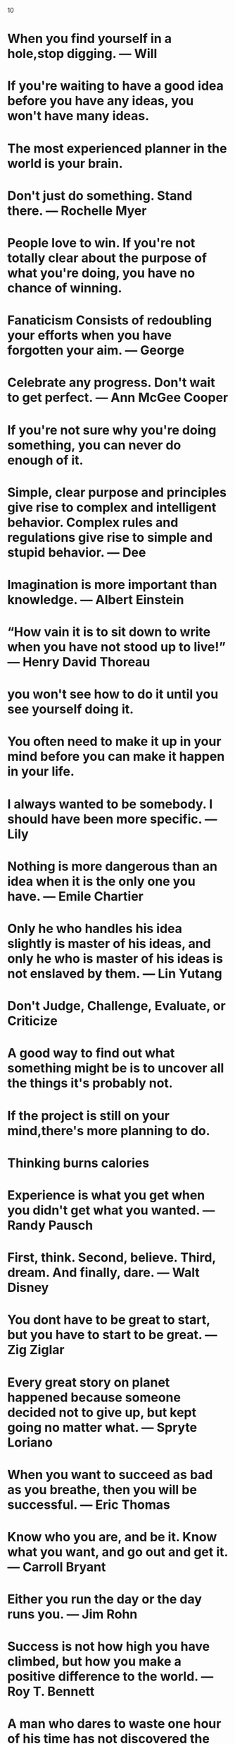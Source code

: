 10
* When you find yourself in a hole,stop digging. — Will
* If you're waiting to have a good idea before you have any ideas, you won't have many ideas.
* The most experienced planner in the world is your brain.
* Don't just do something. Stand there. — Rochelle Myer
* People love to win. If you're not totally clear about the purpose of what you're doing, you have no chance of winning.
* Fanaticism Consists of redoubling your efforts when you have forgotten your aim. — George
* Celebrate any progress. Don't wait to get perfect. — Ann McGee Cooper
* If you're not sure why you're doing something, you can never do enough of it.
* Simple, clear purpose and principles give rise to complex and intelligent behavior. Complex rules and regulations give rise to simple and stupid behavior. — Dee
* Imagination is more important than knowledge. — Albert Einstein
* “How vain it is to sit down to write when you have not stood up to live!” — Henry David Thoreau
* you won't see how to do it  until you see yourself doing it.
* You often need to make it up in your mind before you can  make it happen in your life.
* I always wanted to be somebody. I should have been more specific. — Lily
* Nothing is more dangerous than an idea when it is the only one you have. — Emile Chartier
* Only he who handles his idea slightly is master of his ideas, and only he who is master of his ideas is not enslaved by them. — Lin Yutang
* Don't Judge, Challenge, Evaluate, or Criticize
* A good way to find out what something might be is to uncover all the things it's probably not.
* If the project is still on your mind,there's more planning to do.
* Thinking burns calories
* Experience is what you get when you didn't get what you wanted. — Randy Pausch
* First, think. Second, believe. Third, dream. And finally, dare. — Walt Disney
* You dont have to be great to start, but you have to start to be great. — Zig Ziglar
* Every great story on planet happened because someone decided not to give up, but kept going no matter what. — Spryte Loriano
* When you want to succeed as bad as you breathe, then you will be successful. — Eric Thomas
* Know who you are, and be it. Know what you want, and go out and get it. — Carroll Bryant
* Either you run the day or the day runs you. — Jim Rohn
* Success is not how high you have climbed, but how you make a positive difference to the world. — Roy T. Bennett
* A man who dares to waste one hour of his time has not discovered the value of life. — Charles Darwin
* You dont need a new day to start over. You only need a new Mindset.
* Its only after you have stepped outside your comfort zone that you begin to change grow and transform. — Roy T. Bennett
* If you can do what you do the best and be happy, you're further along in life than most people. - Leonardo DiCaprio
* You are not only responsible for what you say but also foe what you do not say. — Martin Luther
* The term 'checkmate' comes from the Arabic phrase 'shah mat' which means the king is dead
* Take responsibility of your own happiness, never put it in other people's hands. — Roy T. Bennett
* Be yourself; everyone else is already taken. — Oscar Wilde
* One resolution i have already made and try to always keep, is this: 'To rise above little things'. — John Burroughs
* Life is fragile. We're not guaranteed a tomorrow so give it everything you've got. — Tim Cook
* Angry people produce unique ideas faster than people in any other emotional state.
* He who has overcome his fears will truly be free. — Aristotle
* There is nothing either good or bad, but thinking makes it so. — William Shakespeare
* Consistency is the true foundation of trust. Either keep your promises or do not make them. — Roy T. Bennett
* What the mind can conceive and believe, and the heart desire, you can achieve. — Norman Vincent Peale
* Knowing right doesn't mean much unless you do what's right. — Theodore Roosevelt
* The meaning of life is to find your gift. The purpose of life is to give it away. — Pablo Picasso
* Success is a state of mind. If you want success, start thinking of yourself as success. — Joyce Brothers
* Collect moments. Not things
* I find that the harder I work, the more luck I seem to have. — Thomas Jefferson
* Do one thing everyday that scares you.
* Hold the vision. Trust the process.
* If you cant handle stress you won't manage success.
* Purpose is an incredible alarm clock.
* Making mistakes is better than faking perfections.
* Until you cross the bridge of your insecurities, you can't begin to explore your possibilities. — Tim Fargo
* Don't make excuses, make improvements. — Tyra Banks
* Everyone you meet has something to teach you.
* If you don't step forward, you will always remain in the same place.
* Long term consistency trumps short-trump intensity. — Bruce Lee
* Better an "oops" than a "what if".
* Cry a river. Build a bridge. Get over it.
* You were born to make an impact.
* Just because my path is different doesn’t mean I am lost.
* You may find the worst enemy or best friend in yourself.
* Speak less than you know; have more than you show. — William Shakespeare
* Do not go where the path may lead, go instead where there is no path and leave a trail. — Ralph Waldo Emerson
* Education costs money. But then so does ignorance. — Sir Claus Moser
* Hustle until your haters ask if you’re hiring.
* Never stop learning, because life never stops teaching.
* If you are working on something that you really care about, you don’t have to be pushed. The vision pulls you. — Steve Jobs
* People who are crazy enough to think they can change the world, are the ones who do. — Rob Siltanen
* It does not matter how small you are if you have faith and a plan of action. — Fidel Castro
* Time goes on. So whatever you're going to do, do it. Do it now. Don't wait. — Robert De Niro
* Think big thoughts but relish small pleasures. — H. Jackson Brown, Jr.
* The two most powerful warriors are patience and time. — Leo Tolstoy
* The most important investment you can make is in yourself. — Warren Buffett
* It is the mark of an educated mind to be able to entertain a thought without accepting it. — Aristotle
* We are all different. Don’t judge, understand instead. — Roy T. Bennett
* Love all, trust a few, do wrong to none. — William Shakespeare
* If you don't throw yourself into something, you'll never know what you could have had. — Amy Winehouse
* Instinct is a marvelous thing. It can neither be explained nor ignored. — Agatha Christie
* Do what you feel in your heart to be right – for you’ll be criticized anyway. — Eleanor Roosevelt
* Count your age by friends, not years. Count your life by smiles, not tears. — John Lennon
* Any fool can know. The point is to understand. — Albert Einstein
* Knowledge speaks, but wisdom listens. — Jimi Hendrix
* I have not failed. I've just found 10,000 ways that won't work. — Thomas A. Edison
* Be brave to stand for what you believe in, even if you stand alone. — Roy T. Bennett
* Vision without execution is just hallucination. — Henry Ford
* If you believe you can, you might. If you know you can, you will. — Steve Maraboli
* He that can have patience can have what he will. — Benjamin Franklin
* Make improvements, not excuses. Seek respect, not attention. — Roy T. Bennett
* Realize deeply that the present moment is all you will ever have.  — Eckhart Tolle
* Life always begins with one step outside of your comfort zone. — Shannon L. Alder
* Pain is temporary. Quitting lasts forever. — Lance Armstrong
* Don't wait for things to happen. Make them happen. — Roy T. Bennett
* Plans get you into things but you've got to work your way out.
* You need no new skills to increase your productivity just a new set of behaviours about when and where to apply them.
* You increase your productivity and creativity exponentially when you think about the right things at the right time and have the tools to capture your value-added thinking.
* The compiler is our friend, our friend is the compiler!
* When you are writing a program you should assume nothing.
* A little bit of planning goes a long way, and can save us hours of re-working our code.
* Do. Or do not. There is no try. — Yoda
* “It does not do to dwell on dreams and forget to live.” — Albus Dumbledore
* Train yourself to notice and collect anything that doesn't belong where it is forever. — David Allen
* Process does not mean "spend time on".
* I am rather like a mosquito in a nudist camp; I know what I want to do, but I don't know where to begin. — Stephen Bayne
* I got it all together but i forgot where i put it.
* I would not give a fig for the simplicity this side of complexity, but I would give my life for the simplicity on the other side of complexity. — Oliver Wendell Holmes
* Those who make the worst use of their time are the first to complain of its shortness. — Jean de la Bruyere
* "Out of sight, out of mind" is not really out mind of. — Daivd Allen
* Give me six hours to chop down a tree and I will spend the first four sharpening the axe. — Abraham Lincoln
* First-rate people hire first-rate people; second-rate people hire third-rate people. — Leo Rosten
* I hire people brighter than me and I get out of their way. — Leo lacocca
* What lies in our power to do, lies in our power not to do.
* To make knowledge productive, we will have to learn to see both  forest and tree. We will have to learn to connect. — Peter F.
* "Point of view" is that qulntessentially human solution to information overload, an intuitive process of reducing things to an essential relevant and manageable minimum. . . . In a world of hyperabundant content, point of view will become the scarcest of resources. — Paul
* We all have times when we think more effectively, and times when we should not bethinking at all. — Daniel Cohen
* There is no reason not to be highly productive, even when you're not in top form.
* To ignore the unexpected (even if it were possible) would be to live without opportunity, spontaneity, and the rich moments of which "life" is made. — Stephen Covey
* Your work is to discover your work and then with all your heart to give yourself to it.
* The best place to succeed is where you are with what you have. — Charles
* When you're not sure where you're going, you'll never know when enough is enough.
* The middle of every successful project looks like a disaster. — Rosabeth Moss
* Luck affects everything. Let your hook always be cast; in the stream where you least expect it there will be a fish.
* How do I know what I think, until I hear what I say? — E. M. Forster
* Outstanding people have one thing in common: an absolute sense of Mission. — Zig Ziglar
* The level of success you achieve will be in direct proportion to the depth of your commitment. — Roy T. Bennett
* Solve the problem or leave the problem, but do not sleep with the problem.
* It's not what's under the Christmas Tree that matters, it's who's around it. — Charlie Brown
* If you want to live a happy life, tie it to a goal, not to people or things. — Albert Einstein
* Let our advance worrying become advance thinking and planning. — Winston Churchill
* It is the act of forgiveness that opens up the only possible way to think creatively about the future at all. — Father
* The secret of getting ahead is getting started. The secret of getting started is breaking your complex overwhelming tasks into small manageable tasks,and then starting on the first one. — Mark Twain
* Bright people have the capability of freaking out faster and more dramatically than anyone else.
* I am an old man and have known a great many troubles, but most of them never happened. — Mark Twain
* No matter how big and tough a problem may be, get rid of confusion by taking one little step toward solution. Do something. — George F.
* You can only cure retail but you can prevent wholesale. — Brock Chisolm
* Talk does not cook rice. — Chinese
* People are always blaming their circumstances for what they are. I don't believe in circumstances. The People who get on in this world are the people who getup and look for the circumstances they want, and, if they can't find them, they make them. — George BernardShaw
* Revenge is a dish that tastes best when served cold. — The Godfather
* An idealist believes that the short run doesn't count. A cynic believes the long run doesn't matter.
* A realist believes that what is done or left undone in the short run determines the long run. — Sidney.
* A vision without a task is but a dream, a task without a vision is drudgery, a vision and a task is the hope of the world. — From a church in Sussex, England, ca.1730
* One day, in retrospect, the years of struggle will strike you as the most beautiful. — Sigmund Freud
* If A equals success, then the formula is A equals X plus Y plus Z. X is work. Y is play. Z is keep your mouth shut — Albert Einstein
* The fear of death follows from the fear of life. A man who lives fully is prepared to die at any time. ― Eric Mark Twain
* Seek the truth for yourself, and I will meet you there. — Josh
* I would rather have questions that can't be answered than answers that can't be questioned. — Professor Richard Feynman
* The code you write makes you a programmer. The code you delete makes you a good one. The code you don't have to write makes you a great one. — Mario Fusco
* Our imagination is stretched to the utmost, not, as in fiction, to imagine things which are not really there, but just to comprehend those things which are. — Richard Feynman
* Some people, when confronted with a problem, think I know, I'll use regular expressions. Now they have two problems. — Jamie Zawinski
* If there is any one secret of success, it lies in the ability to get the other person's point of view and see things from that person's angle as well as from your own. — Henry Ford
* It is the individual who is not interested in his fellow men who has the greatest difficulties in life and provides the greatest injury to others. It is from among such individuals that all human failures spring. — Alfred Adler
* A man without a smiling face must not open a shop.
* A man convinced against his will Is of the same opinion still.
* You cannot teach a man anything;  you can only help him to find it within himself. — Galileo
* One thing only I know, and that is that I know nothing. — Socrates
* By fighting you never get enough, but by yielding you get more than you expected.
* He who treads softly goes far.
* If you want enemies, excel your friends; but if you want friends, let your friends excel you. — La Rochefoucauld
* The greatest of richness is the richness of the soul. — Prophet Muhammad
* Life isn't about getting and having, it's about giving and being. — Kevin Kruse
* Don't count the days, make the days count. — Muhammad Ali
* Your task is not to seek for love, but merely to seek and find all the barriers within yourself that you have built against it. — Rumi
* Thinking is hard work; that's why so few do it. — Albert Einstein
* I can give you a six-word formula for success: Think things through, then follow through. — Eddie Rickenbacker
* Learning to  write is learning to think. You don't  know anything clearly unless  youcan state it in writing. — Hayakawa
* The Right Thought plus the Right People in the Right Environment at the Right Time for the Right Reason = the Right Result.
* He that is everywhere is nowhere. — Thomas Fuller
* He did each thing as if he did nothing else. — Charles Dickens
* If you can't write your idea on the back of my business card, you don't have a clear idea. — David Belasco
* The joy is in creating, not maintaining. — Vincr Lombardi
* Creative thinking works something  like this: THINK _ COLLECT _ CREATE _  CORRECT _ CONNECT
* The first responsibility of a leader is to define reality. — Max Depree
* Until thought is linked with purpose there is no intelligent accomplishment. — James Allen
* Idealism increases in direct proportion to one's distance from the problem. — John Galsworthy
* Men occasionally stumble over the truth, but most pick themselves up and hurry off as if nothing has  happened. — Wintson Churchill
* Deliberate with caution, but act with decision; and yield with graciousness or oppose with firmness. — Charles Hole
* The man who is prepared has his battle half fought. — Miguel de Cervantes
* Thousands of engineers can design bridges, calculate strains and stresses, and draw up specificatins for machines, but the great engineer is the man who can tell whether the bridge or the machine should be build at all, where it should be build, and when. — Eugene G. Grace
* Before it can be solved, a problem must be clearly defined — William Feather
* The will to win is worthless if you do not have the will to prepare. — Thane Yost
* If I have 100 hours to solve a problem, I'll spend 95 hours thinking about it (defining it), and 5 hours actually solving it. — Albert Einstein
* Nothing is so embarrasing as watching someone do something that you said could not be done. — Sam Ewing
* We ought not to look back unless it is to derive useful lessons from past errors, for the purpose of profiting by dearly bought experience. — George Washington
* Experience is a jewel, and it had need be so, for it is often purchased at an infinite rate. — William Shakespeare
* We should be careful to get out of an experience all the wisdom that is in it; not like the cat that sits down on a hot stove lid. She will never sit down on a hot stove lid again; and that is well; but also she will never sit down on a cold one anymore — Mark Twain
* The unexamind life is not worth living. — Socrates
* I'm not an answering machine, I'm a questioning machine. If we have all the answers, howcome we're in such a mess? — Douglas Cardinal
* None of us is as smart as all of us. — Klen Blanchard
* Many times a day I realize how much my own outer and inner life is built upon the labors of my fellow men, both living and dead, and how earnestly I must exert myself in order to give in return as much as I have received. — Albert Einstein
* To accept good advice is but to increase one's own ability. — Johann Wolfgang von Goethe
* He that is taught only by himself has a fool for a master. — Ben Johnson
* If we each have one thought, and together we have two thoughts, then we always have the potential for a great thought. — John C. Maxwell
* Listening to advice often accomplishes far more than heeding it. — Malcolm Forbes
* We cannot hold a torch to light another's path without brightening our own. — Ben Sweetland
* Getters generally don't get happiness; givers get it. — Charles H. Burr
* There is no more noble occupation in the world than to assist another human being to help someone succeed. — Alan Loy McGinnis
* People with humility don't think less of themselves; they just think of themselves less. — Ken Blanchard and Norman Vincent Peale
* There ain't no rules around here. We're trying to accomplish something. — Thomas Edison
* Everything begins with a thought. — John C. Maxwell
* Life consists of what a man is thinking about all day. — Ralph Waldo Emerson
* What we think determines who we are. Who we are determines what we do. — John C. Maxwell
* The actions of men are the best interpreters of their thoughts. — John Locke
* Our thoughts determine our destiny. Our destiny determines our legacy. — John C. Maxwell
* You are today where your thoughts have brought you. You will be tomorrow where your thoughts take you. — James Allen
* People who go to the top think differently than others. — John C. Maxwell
* Nothing limits achievement like small thinking; Nothing expands possibilities like unleashed thinking. — William Arthur Ward
* We can change the way we think. — John C. Maxwell
* Whatever things are true, noble, just, pure, lovely, are of good report. If there is any virtue and if there is anything praiseworthy; think on these things. — Paul The Apostle
* If you think you are too small to make a difference, try sleeping with a mosquito. — Dalai Lama
* You can't use up creativity. The more you use, the more you have. — Maya Angelou
* Do what you love. There is no excuse not to do what makes you happy.
* All life is an experiment. The more experiments you make the better. — Ralph Waldo Emerson
* What we achieve ineardly will change outer reality. — Plutarch
* Remember that not getting what you want is sometimes a wonderful stroke of luck. — Dalai Lama
* If life were predictable it would cease to be life, and be without flavour. — Eleanor Roosevelt
* If you don't have room to fail, you don't have room to grow. — Johnathan Mildenhall
* We are what we do repeatedly. Excellence, then, is not an act, but a habit. — Aristotle
* Your future is created by what tou do today, not tomorrow. — Robert Kiyosaki
* Success comes from having your dreams bigger than your fears. — Terry Litwiller
* The world is a book, and those who do not travel read only a page. — Saint Augustine
* Being a good developer is a great dream but being a good java developer is not.
* The most important thing is never stop believing.
* We have to dare to be ourselves, however frightening or strange that self may prove to be. — May Sarton
* Do not tell the world what you can do - show it!
* Grind while they rest. Study when they party. You will live like they dream. — Grant Cardone
* Live is inherently risky. There is only big risk that you should avoid at all costs, and that is doing nothing. — Denis Waitley
* Procrastination is the thief of time, collar him. — Charles Dickens
* Live boldly. Push yourself. Don't settle. — Jojo Moyes
* Obstacles are those frightful things you see when you take your eyes off your goal. — Henry Ford
* Too many of us are not living our dreams cause we are living our fears. — Les Brown
* Be humble. Be hungry. And always be the hardest worker in the room. — Dwayne Johnson
* The only person you are destined to become is the person you decide to be. — Ralph Waldo Emerson
* Life is 10% what happens to me and 90% how i react to it. — Charles Swindoll
* Dreaming of the person you want to be is wasting the person you already are. — Kurt Cobain
* The man who asks a question is fool for a minute, the man who does not ask is a fool for life. — Confucius
* One must always be prepared for riotous and endless waves of transformation. — Elizabeth Gilbert
* Embrace uncertainty. Some of the most beautiful chapters in our lives won't have a title until much later. — Bon Golf
* If you don't give up on something you truly believe in, you will find a way. — Roy T Bennett.
* Strive for excellence in few things, rather than good performance in many. — Richard Koch
* Be an encourager. The world has plenty of critics already. — Dave Wills
* If you don't stand for something you will fall for anything. — Gordon A. Eadie
* Fight and push harder for what you believe in, you'd be surprised, you are much stronger than you think. — Lady Gaga
* Accept what is, let go of what was and have faith in what could be.
* True excellence is marked not by how great you are, but by how great you make those around you. — Kate Heddleston's Coach
* Your ability to win is the sum of your talent multiplied by how well you work together as a team. Ability to Win = Σ(talent) * teamwork. Modified for the work world, this equation looks like this: Productivity = Σ(talent) * teamwork. — Kate Heddleston.
* Make things as simple as possible, but not simpler. — Albert Einstein
* Bravery is doing what is right even when it's not popular.
* Allow yourself to be a beginner. No one starts off being excellent. — Wendy Flynn
* When you make a commitment you build hope. When you keep it, you build trust.
* Life isn't about finding yourself. Life is about creating yourself. — George Bernard Shaw
* Happiness depends on being free, and freedom depends on being courageous. — Marie Rutkoski
* Success is to wake up each morning and consciously decide that today will be the best day of your life. — Ken Poirot
* Soar with wit. Conquer with dignity. Handle with care. — Criss Jamie
* A man who has confidence in himself, gains the confidence of others.
* One way to keep momentum going is to have constantly greater goals. — Michael Korda
* Live life as tough nobody is watching, and express yourself as tough every one is listening. — Nelson Mandela
* If you want the best the world has to offer, offer the world your best. — Neale Donald Walsch
* The past is a place of reference, not a place of residence; the past is a place of learning, not a place of living. — Roy T. Bennett
* Always remember, your focus determines your reality. — George Lucas
* Motivation comes from working on things we care about. — Sheryl Sandberg
* Nothing can disturb your piece of mind unless you allow it too. — Roy T. Bennett
* Cultivation of mind should be the ultimate aim of human existence. — B.R. Ambedkar
* Don't wait. The time will never be just right. — Napoleon Hill
* Choose being kind over being right and you'll be right every time. — Richard Carlson
* Do you want to know who you are? Don't ask. Act! Action will delineate and define you. — Thomas Jefferson
* Whatever level you reach, getting better never stops. — Sachin Tendulkar
* The implementation that’s quickest to write is rarely the quickest to run. — Robert Nystrom
* Change may not always bring growth, but there is no growth without change. — Roy T. Bennett
* Accept yourself irrespective of your imperfection and express your skills. — Israelmore Ayivor
* You were born to stand out, stop trying to fit in. — Roy T. Bennett
* Health is the greatest gift, contentment the greatest wealth, faithfulness the best relationship. — Gautama Buddha
* Do the thing you fear and the death of fear is certain. — Ralph Waldo Emerson
* Until you step into the unknown, you don't know what you're made of. — Roy T. Bennett
* Obstacles are things a person sees when he takes his eyes off his goal. — E. Joseph Cossman
* Champions are made from something they have deep inside them – a desire, a dream, a vision. — Muhammad Ali
* A minute's success pays the failure of years. — Robert Browning
* The worst enemy of our humanity is our self-doubt. — Lolly Daskal
* Change your life today. Don't gamble on the future, act now, without delay. — Simone de Beauvoir
* You got to train your mind to be stronger than your emotions or else you'll lose yourself every time.
* The less you respond to negative people, the more peaceful your life will become.
* Take risks: if you win, you will be happy; if you lose, you will be wise.
* You are the artist of your life. Don't give the paintbrush to anyone else.
* The comeback is always stronger than the setback.
* Open your mind before your mouth.
* In life have a friend that is like a mirror and shadow. Mirror doesn't lie and shadow never leaves.
* If you don't sacrifice for what you want, what you want will be the sacrifice.
* Every next level of your life will demand a different version of you.
* If you don't have time, you don't have priorities. — Tim Ferriss
* To achieve something you have never achieved before you must become someone you have never been. — Les Brown
* To succeed in life, you need two things: ignorance and confidence. — Mark Twain
* Everything falls just in place when you continue to do the thing you love doing, irrespective of what the world says.
* Be happy with who you are and what you do, and you can do anything you want. — Steve Maraboli
* Strength grows in the moments when you think you can't go on but you keep going anyway.
* It costs you nothing to believe in yourself. But it will cost you everything if you don't. — Joel Brown
* It is not the mountain we conquer but ourselves. — Edmund Hillary
* One of the happiest moments in life is when you find the courage to let go of what you can't change.
* You were never created to live depressed, defeated, guilty, condemned, ashamed, or unworthy. You were created to be victorious. — Joel Osteen
* A father is someone you look up to no matter how tall you grow.
* We don't grow when things are easy. We grow when we face challenges. — Joyce Meyer
* Eventually all things fall into place. Until then, laugh at the confusion, live for the moments and know everything happens for a reason. — Albert Schweitzer
* Starting today, I need to forget what's gone. Appreciate what still remains and look forward to what's coming next.
* Worrying does not empty tomorrow of its troubles. It empties today of its strength. — Corrie Ten Boom
* If it doesn't challenge you, it doesn't change you. — Fred Devito
* When you surround yourself with positive people who are making a difference in the world, you start to believe anything is possible. — Steven Aitchison
* Life will only change when you become more committed to your dreams than you are to your comfort zone. — Billy Cox
* Pick yourself up, dust yourself off and start again.
* In three words I can sum up everything I've learned about life, it goes on. — Robert Frost
* It is better to be hated for what you are than to be loved for what you are not. — Andre Gide
* Anyone who lives within their means suffers from a lack of imagination. — Oscar Wilde
* Life's under no obligation to give us what we expect. — Margaret Mitchell
* You must trust and believe in people or life becomes impossible. — Anton Chekhov
* In the realm of ideas everything depends on enthusiasm. In the real world all rests on perseverance. — Johann Wolfgang von Goethe
* To live a creative life, we must lose our fear of being wrong. — Joseph Chilton Pearce
* All that we are is a result of what we have thought. — Buddh
* Definiteness of purpose is the starting point of all achievement. — W. Clement Stone
* The only time success comes before work is in the dictionary. — Vince Lombardi
* It is possible to commit no mistakes and still lose. That is not a weakness; that is life. — Jean-Luc Picard
* Never forget what you are. The rest of the world will not. Wear it like armour, and it can never be used to hurt you. — Tyrion Lannister
* Everything will be okay in the end. If it's not okay, it's not the end. — John Lennon
* You have to get to that point where your mood doesn't shift based on insignificant actions of someone else.
* Don't limit your challenges; challenge your limits. — Jerry Dunn
* Success is not for the lazy.
* When you stop chasing the wrong things you give the right things a chance to catch you. — Lolly Daskal
* Surround yourself with people who have dreams, desires and ambitions; they will help you find your own and help you push towards them.
* Do not overestimate the competition and underestimate yourself. You are better than you think. — Tim Ferriss
* A real friend is one who walks in when rest of the world walks out. — Walter Winchel
* Some people go to priests; others to poetry; I to my friends. —
* True friendship comes when the silence between two people is comfortable. — Dave Tyson Gentry
* He who controls others may be powerful, but he who has mastered himself is mightier still. — Tao Te Ching
* If the plan doesn't work, change the plan but not the goal.
* Look back in forgiveness, forward in hope, down in compassion and up with gratitude. — Zig Ziglar
* It's hard to beat a person who never gives up. — Babe Ruth
* Believe in yourself! Have faith in your abilities! Without a humble but reasonable confidence in your own powers you cannot be successful or happy. — Norman Vincent Peale
* Believe in yourself. You are braver than you think, more talented than you know, and capable of more than you imagine. — Roy T. Bennett
* Your true success in life begins only when you make the commitment to become excellent at what you do. — Brian Tracy
* You have the power to change anything because you are the one who chooses your thoughts and you are the one who feels your feelings. — Rhonda Byrne
* Re-set, re-adjust, re-start, re-focus as many times as you need to.
* When we think we know, we cease to learn. — Sarvepalli Radhakrishnan
* Before you give up, think of the reason why you held on so long.
* I learned that courage was not the absence of fear, but the triumph over it. The brave man is not he who does not feel afraid, but he who conquers that fear. — Nelson Mandela
* Do not be pushed around by the fears in your mind. Be led by the dreams in your heart. — Roy T. Bennett
* If you believe it will work out, you'll see opportunities. If you believe it won't, you will see obstacles. — Wayne Dyer
* Hard times don't create heroes. It is during the hard times when the 'hero' within us is revealed. — Bob Riley
* I attribute my success to this: I never gave or took any excuse. — Florence Nightingale
* Whatever you hold in your mind on a consistent basis is exactly what you will experience in your life. — Tony Robbins
* It is during our darkest moments that we must focus to see the light. — Aristotle Onassis
* Be a student as long as you still have something to learn, and this will mean all your life. — Henry L. Doherty
* Challenges are what make life interesting and overcoming them is what makes life meaningful. — Joshua Marine
* When obstacles arise, you change your direction to reach your goal, you do not change your decision to get there. — Zig Ziglar
* No matter how hard times may get, always hold your head up and be strong; show them you're not as weak as they think you are.
* It's not about perfect. It's about effort. And when you bring that effort every single day, that's where transformation happens. That's how change occurs. — Jillian Michaels
